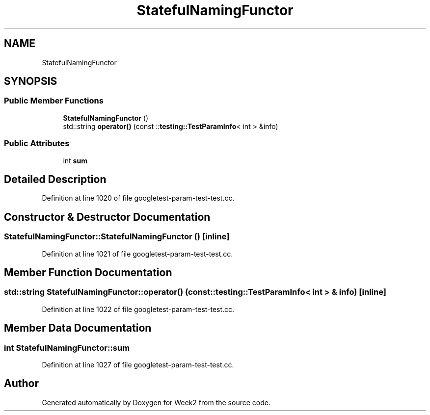 .TH "StatefulNamingFunctor" 3 "Tue Sep 12 2023" "Week2" \" -*- nroff -*-
.ad l
.nh
.SH NAME
StatefulNamingFunctor
.SH SYNOPSIS
.br
.PP
.SS "Public Member Functions"

.in +1c
.ti -1c
.RI "\fBStatefulNamingFunctor\fP ()"
.br
.ti -1c
.RI "std::string \fBoperator()\fP (const ::\fBtesting::TestParamInfo\fP< int > &info)"
.br
.in -1c
.SS "Public Attributes"

.in +1c
.ti -1c
.RI "int \fBsum\fP"
.br
.in -1c
.SH "Detailed Description"
.PP 
Definition at line 1020 of file googletest\-param\-test\-test\&.cc\&.
.SH "Constructor & Destructor Documentation"
.PP 
.SS "StatefulNamingFunctor::StatefulNamingFunctor ()\fC [inline]\fP"

.PP
Definition at line 1021 of file googletest\-param\-test\-test\&.cc\&.
.SH "Member Function Documentation"
.PP 
.SS "std::string StatefulNamingFunctor::operator() (const ::\fBtesting::TestParamInfo\fP< int > & info)\fC [inline]\fP"

.PP
Definition at line 1022 of file googletest\-param\-test\-test\&.cc\&.
.SH "Member Data Documentation"
.PP 
.SS "int StatefulNamingFunctor::sum"

.PP
Definition at line 1027 of file googletest\-param\-test\-test\&.cc\&.

.SH "Author"
.PP 
Generated automatically by Doxygen for Week2 from the source code\&.
